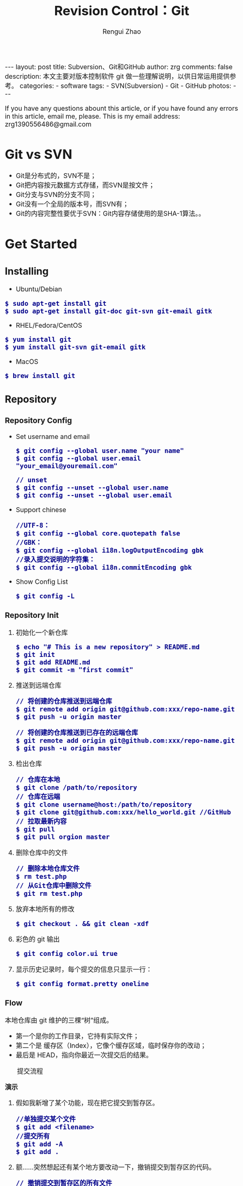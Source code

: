 #+TITLE: Revision Control：Git
#+AUTHOR: Rengui Zhao
#+EMAIL: zrg1390556487@gmail.com
#+LANGUAGE:  cn
#+OPTIONS:   H:6 num:t toc:nil \n:nil @:t ::t |:t ^:nil -:t f:t *:t <:t
#+OPTIONS:   TeX:t LaTeX:t skip:nil d:nil todo:t pri:nil tags:not-in-toc
#+INFOJS_OPT: view:plain toc:t ltoc:t mouse:underline buttons:0 path:http://cs3.swfc.edu.cn/~20121156044/.org-info.js />
#+HTML_HEAD: <link rel="stylesheet" type="text/css" href="http://cs3.swfu.edu.cn/~20121156044/.org-manual.css" />
#+HTML_HEAD_EXTRA: <style>body {font-size:16pt} code {font-weight:bold;font-size:100%; color:darkblue}</style>
#+EXPORT_SELECT_TAGS: export
#+EXPORT_EXCLUDE_TAGS: noexport
#+LINK_UP:   
#+LINK_HOME: 
#+XSLT: 

#+BEGIN_EXPORT HTML
---
layout: post
title: Subversion、Git和GitHub
author: zrg
comments: false
description: 本文主要对版本控制软件 git 做一些理解说明，以供日常运用提供参考。
categories: 
- software
tags:
- SVN(Subversion)
- Git
- GitHub
photos:
---
#+END_EXPORT

# (setq org-export-html-use-infojs nil)
If you have any questions abount this article, or if you have found any errors in this article, email me, please. This is my email address: zrg1390556486@gmail.com
# (setq org-export-html-style nil)

* Git vs SVN
  + Git是分布式的，SVN不是；
  + Git把内容按元数据方式存储，而SVN是按文件；
  + Git分支与SVN的分支不同；
  + Git没有一个全局的版本号，而SVN有；
  + Git的内容完整性要优于SVN：Git内容存储使用的是SHA-1算法。。
* Get Started
** Installing
      + Ubuntu/Debian
	: $ sudo apt-get install git
	: $ sudo apt-get install git-doc git-svn git-email gitk
      + RHEL/Fedora/CentOS
	: $ yum install git
	: $ yum install git-svn git-email gitk
      + MacOS
	: $ brew install git
** Repository
*** Repository Config
    + Set username and email
      : $ git config --global user.name "your name"
      : $ git config --global user.email "your_email@youremail.com"

      : // unset
      : $ git config --unset --global user.name
      : $ git config --unset --global user.email
    + Support chinese
      : //UTF-8：
      : $ git config --global core.quotepath false
      : //GBK：
      : $ git config --global i18n.logOutputEncoding gbk
      : //录入提交说明的字符集：
      : $ git config --global i18n.commitEncoding gbk
    + Show Config List
      : $ git config -L
*** Repository Init
  1. 初始化一个新仓库
   : $ echo "# This is a new repository" > README.md
   : $ git init
   : $ git add README.md
   : $ git commit -m "first commit"
  2. 推送到远端仓库
   : // 将创建的仓库推送到远端仓库
   : $ git remote add origin git@github.com:xxx/repo-name.git
   : $ git push -u origin master
   
   : // 将创建的仓库推送到已存在的远端仓库
   : $ git remote add origin git@github.com:xxx/repo-name.git
   : $ git push -u origin master
  3. 检出仓库
   : // 仓库在本地
   : $ git clone /path/to/repository
   : // 仓库在远端
   : $ git clone username@host:/path/to/repository
   : $ git clone git@github.com:xxx/hello_world.git //GitHub
   : // 拉取最新内容
   : $ git pull
   : $ git pull orgion master
  4. 删除仓库中的文件
   : // 删除本地仓库文件
   : $ rm test.php
   : // 从Git仓库中删除文件
   : $ git rm test.php
  5. 放弃本地所有的修改
   : $ git checkout . && git clean -xdf
  6. 彩色的 git 输出
   : $ git config color.ui true
  8. 显示历史记录时，每个提交的信息只显示一行：
   : $ git config format.pretty oneline
*** Flow
    本地仓库由 git 维护的三棵“树”组成。
    + 第一个是你的工作目录，它持有实际文件；
    + 第二个是 缓存区（Index），它像个缓存区域，临时保存你的改动；
    + 最后是 HEAD，指向你最近一次提交后的结果。

    #+CAPTION: 提交流程
    [[file:{{site.url}}/assets/images/commit1.png]]

    *演示*
    1. 假如我新增了某个功能，现在把它提交到暂存区。
       : //单独提交某个文件
       : $ git add <filename>
       : //提交所有
       : $ git add -A
       : $ git add .
    2. 额……突然想起还有某个地方要改动一下，撤销提交到暂存区的代码。
       : // 撤销提交到暂存区的所有文件
       : $ git reset
       : $ git reset HEAD .
       : // 撤销提交到暂存区的某个文件
       : $ git reset HEAD --filename
    3. 修改完遗漏功能后，再次提交了代码到暂存区，再提交到本地仓库分支。
       : $ git commit -m "Description"
       : //直接跳过暂存区提交
       : $ git commit -a -m "Description"
    4. 经过上一步操作后，又想起刚才提交到本地仓库分支的代码需要进一步优化，所以只能撤消 commit。
       : //查看提交日志
       : $ git log
       : //执行撤销到上一个版本
       : $ git reset --soft HEAD^
       : $ git reset --soft HEAD~1
       : //参数解释：
       : --mixed: 不删除工作空间改动代码，撤销commit，并且撤销git add . 操作
       : --soft: 不删除工作空间改动代码，撤销commit，不撤销git add . 
       : --hard: 删除工作空间改动代码，撤销commit，撤销git add . 
       : 注意：如果 commit 注释写错了，只是想改一下注释，只需要执行以下命令，注释写完后保存就 OK 了。
       : $ git commit --amend
    5. 完成测试后，现在推送到远端仓库
       : $ git push
       : $ git push origin master //master为分支名称
    6. 发现好几次提交改动都不大，压缩提交历史
       : $ git rebase -i
       : $ git rebase -i HEAD~2 //在历史记录中合并为一次完美的提交
    7. 从远端仓库 pull 来替换本地改动
       : // 有的时候，本地文件不小心被删除或者内容被修改
       : $ git checkout file 
       
       : // 丢弃本地的所有改动与提交，可以到服务器上获取最新的版本历史，并将你本地主分支指向它：
       : $ git fetch origin
       : $ git reset --hard origin/master
** Branch
*** 理解分支
    #+CAPTION: 理解分支
    [[file:{{site.url}}/assets/images/branches.png]]

    1. 在 Git 中提交时，会保存一个提交（commit）对象，该对象包含一个指向暂存内容快照的指针，包含本次提交的作者等相关附属信息，包含零个或多个指向该提交对象的父对象指针：首次提交是没有直接祖先的，普通提交有一个祖先，由两个或多个分支合并产生的提交则有多个祖先。
    2. 假设在工作目录中有三个文件，准备将它们暂存后提交。暂存操作会对每一个文件计算校验和（即第一章中提到的 SHA-1 哈希字串），然后把当前版本的文件快照保存到 Git 仓库中（Git 使用 blob 类型的对象存储这些快照），并将校验和加入暂存区域：
       : $ git add README test.rb LICENSE
       : $ git commit -m 'initial commit of my project'
    3. 现在，Git 仓库中有五个对象：三个表示文件快照内容的 blob 对象；一个记录着目录树内容及其中各个文件对应 blob 对象索引的 tree 对象；一个包含指向 tree 对象（根目录）的索引和其他提交信息元数据的 commit 对象。
       #+CAPTION: 单个提交对象在仓库中的数据结构
       [[file:{{site.url}}/assets/images/git-branch01.png]]
    4. 作些修改后再次提交，那么这次的提交对象会包含一个指向上次提交对象的指针（译注：即下图中的 parent 对象）。两次提交后，仓库历史会变成下图的样子：
       #+CAPTION: 多个提交对象之间的链接关系
       [[file:{{site.url}}/assets/images/git-branch02.png]]
    5. Git 中的分支，其实本质上仅仅是个指向 commit 对象的可变指针。在若干次提交后，你其实已经有了一个指向最后一次提交对象的 master 分支，它在每次提交的时候都会自动向前移动。
       #+CAPTION: 分支其实就是从某个提交对象往回看的历史
       [[file:{{site.url}}/assets/images/git-branch03.png]]
    6. 那么，Git 又是如何创建一个新的分支的呢？比如新建一个 test 分支，可以使用 git branch 命令：
       : $ git branch test
       这会在当前 commit 对象上新建一个分支指针，如图：
       #+CAPTION: 多个分支指向提交数据的历史
       [[file:{{site.url}}/assets/images/git-branch04.png]]
    7. 那么，Git 是如何知道你当前在哪个分支上工作的呢？它保存着一个名为 HEAD 的特别指针。在 Git 中，它是一个指向你正在工作中的本地分支的指针（译注：将 HEAD 想象为当前分支的别名）。 运行git branch 命令，仅仅是建立了一个新的分支，但不会自动切换到这个分支中去，所以，我们依然还在 master 分支里，如图：
       #+CAPTION: HEAD 指向当前所在的分支
       [[file:{{site.url}}/assets/images/git-branch05.png]]
    8. 要切换到其他分支，可以执行 git checkout 命令。切换到新建的 testing 分支：
       : $ git checkout testing
       这样 HEAD 就指向了 testing 分支：
       #+CAPTION: HEAD 在你转换分支时指向新的分支
       [[file:{{site.url}}/assets/images/git-branch06.png]]
    9. 不妨再提交一次：
       : $ git commit -a -m 'made a change'
       提交后的结果：
       #+CAPTION: 每次提交后 HEAD 随着分支一起向前移动
       [[file:{{site.url}}/assets/images/git-branch07.png]]
    10. 回到 master 分支看看：
	: $ git checkout master
	#+CAPTION: HEAD 在一次 checkout 之后移动到了另一个分支
	[[file:{{site.url}}/assets/images/git-branch08.png]]
	这条命令做了两件事。它把 HEAD 指针移回到 master 分支，并把工作目录中的文件换成了 master 分支所指向的快照内容。\\
	也就是说，现在开始所做的改动，将始于本项目中一个较老的版本。它的主要作用是将 testing 分支里作出的修改暂时取消，这样你就可以向另一个方向进行开发。
    11. 作些修改后再次提交：
	: $ git commit -a -m 'made other changes'
	#+CAPTION: 不同流向的分支历史
	[[file:{{site.url}}/assets/images/git-branch09.png]]
    12. 由于 Git 中的分支实际上仅是一个包含所指对象校验和（40 个字符长度 SHA-1 字串）的文件，所以创建和销毁一个分支就变得非常廉价。
	\\
	这和大多数版本控制系统形成了鲜明对比，它们管理分支大多采取备份所有项目文件到特定目录的方式，所以根据项目文件数量和大小不同，可能花费的时间也会有相当大的差别，快则几秒，慢则数分钟。而 Git 的实现与项目复杂度无关，它永远可以在几毫秒的时间内完成分支的创建和切换。同时，因为每次提交时都记录了祖先信息（译注：即parent 对象），将来要合并分支时，寻找恰当的合并基础（译注：即共同祖先）的工作其实已经自然而然地摆在那里了，所以实现起来非常容易。Git 鼓励开发者频繁使用分支，正是因为有着这些特性作保障。
*** 分支的管理
    1. 创建分支与切换分支
       : $ git branch branchName

       : // 创建并切换分支
       : $ git checkout -b branchName

       *举例说明*
       \\
       实际工作中大体也会用到这样的工作流程：正在开发某个新的需求，创建了一个分支；正在这个分支上开展工作。
       \\
       突然，接到一个电话说有个很严重的问题需要紧急修补，那么可以按照下面的方式处理：
       \\
       + 第一步，返回到原先已经发布到生产服务器上的分支。
       + 第二步，为这次紧急修补建立一个新分支，并在其中修复问题。
       + 第三步， 通过测试后，回到生产服务器所在的分支，将修补分支合并进来，然后再推送到生产服务器上。
       + 第四步，切换到之前实现新需求的分支，继续工作。

       \\
       A.首先，我们假设你正在项目中愉快地工作，并且已经提交了几次更新：
       #+CAPTION: 一个简短的提交历史
       [[file:{{site.url}}/assets/images/git-branch10.png]]

       \\
       B.现在，你决定要修补问题追踪系统上的 #53 问题。（这里为了说明要解决的问题，才把新建的分支取名为 iss53。）
       : $ git checkout -b iss53
       : //这相当于执行下面这两条命令：
       : $ git branch iss53
       : $ git checkout iss53
       : 该命令执行结果：
       #+CAPTION: 创建了一个新分支（专门解决53问题）的指针 
       [[file:{{site.url}}/assets/images/git-branch11.png]]

       : 在提交了若干次更新后，iss53 分支的指针也会随着向前推进。
       #+CAPTION: iss53 分支随工作进展向前推进
       [[file:{{site.url}}/assets/images/git-branch12.png]]

       \\
       C.现在你就接到了那个网站问题的紧急电话，需要马上修补。
       : 此时，确定你已经提交了所有的修改，接下来切换到 master 分支：
       : $ git checkout master
       : 切换回主分支后，工作目录中的内容和你在解决问题 #53 之前一模一样，你可以集中精力进行紧急修补。

       : 特别注意：Git 会把工作目录的内容恢复为检出某分支时它所指向的那个提交对象的快照。它会自动添加、删除和修改文件以确保目录的内容和你当时提交时完全一样。

       : 创建一个紧急修补分支 hotfix 来开展工作，直到搞定：
       : $ git checkout -b 'hotfix'
       #+CAPTION: hotfix 分支是从 master 分支所在点分化出来的
       [[file:{{site.url}}/assets/images/git-branch13.png]]

       \\
       D.测试，确保修补是成功的。然后回到 master 分支并把它合并进来，然后发布到生产服务器。用 git merge 命令来进行合并：
       : $ git checkout master
       : $ git merge hotfix
       : Updating f42c576..3a0874c
       : Fast forward
       : README |    1 -
       : 1 files changed, 0 insertions(+), 1 deletions(-)

       : 请注意，合并时出现了“Fast forward”的提示。由于当前 master 分支所在的提交对象是要并入的 hotfix 分支的直接上游，Git 只需把master 分支指针直接右移。
       : 换句话说，如果顺着一个分支走下去可以到达另一个分支的话，那么 Git 在合并两者时，只会简单地把指针右移，因为这种单线的历史分支不存在任何需要解决的分歧，所以这种合并过程可以称为快进（Fast forward）。
       #+CAPTION: 合并之后，master 分支和 hotfix 分支指向同一位置
       [[file:{{site.url}}/assets/images/git-branch14.png]]

       \\
       E.在那个超级重要的修补发布以后，你想要回到被打扰之前的工作。
       : 由于当前 hotfix 分支和 master 都指向相同的commit，所以 hotfix 已经完成了使命，可以删掉了：
       : $ git branch -d <BranchName>
       : 删除远程分支(原理是把一个空分支push到server上，相当于删除该分支。)
       : $ git push origin :<BranchName>

       \\
       F.现在回到之前未完成的 #53 问题修复分支上继续工作
       : $ git checkout iss53
       #+CAPTION: iss53 分支可以不受影响继续推进
       [[file:{{site.url}}/assets/images/git-branch15.png]]
    2. 查看分支
       : // 如果不加任何参数，它会给出当前所有分支的清单：
       : $ git branch

       : //查看各个分支最后一个提交对象的信息
       : $ git branch -v
    3. 删除分支
       : $ git branch -d branchName
    4. 修改分支名称
       : // 本地分支重命名
       : $ git branch -m oldName newName

       : // 远程分支重命名
       : $ git branch -m oldName newName
       : $ git push --delete origin oldName
       : $ git push origin newName
       : $ git branch --set-upstream-to origin/newName
    5. 筛选已合并的分支
       : 要从该清单中筛选出你已经（或尚未）与当前分支合并的分支，可以用 --merged 和 --no-merged 选项
       : $ git branch --merged
       : iss53
       : *master
       : // 列表中没有 * 的分支通常都可以用 git branch -d 来删掉。原因很简单，既然已经把它们所包含的工作整合到了其他分支，删掉也不会损失什么。

       : // 查看尚未合并到当前分支的分支
       : $ git branch --no-merged
       : // 这样就显示还未合并进来的分支列表，如果此时用git branch -d 删除该分支会提示错误，因为那样做会丢失数据：
       
       : $ git branch -d testing
       : error: The branch 'testing' is not an ancestor of your current HEAD.
       : If you are sure you want to delete it, run 'git branch -D testing'.
       : // 当然，你也可以用大写 -D 强制执行。
*** 分支的合并
    1. 在问题 #53 相关的工作完成之后，可以合并回 master 分支。
       : $ git checkout master
       : $ git merge iss53
       请注意，这次合并操作的底层实现，并不同于之前 hotfix 的并入方式。如下图所示。
       \\
       由于当前 master 分支所指向的提交对象（C4）并不是 iss53 分支的直接祖先，Git 不得不进行一些额外处理。就此例而言，Git 会用两个分支的末端（C4 和 C5）以及它们的共同祖先（C2）进行一次简单的三方合并计算。
       #+CAPTION: Git 为分支合并自动识别出最佳的同源合并点
       #+NAME:
       [[file:{{site.url}}/assets/images/git-branch16.png]]

       Git 没有简单地把分支指针右移，而是对三方合并后的结果重新做一个新的快照，并自动创建一个指向它的提交对象（C6），见下图所示。
       #+CAPTION: Git 自动创建了一个包含了合并结果的提交对象
       #+NAME:
       [[file:{{site.url}}/assets/images/git-branch17.png]]
    2. 既然之前的工作成果已经合并到 master 了，那么 iss53 也就没用了。你可以就此删除它，并在问题追踪系统里关闭该问题。
       : $ git branch -d iss53
    3. 遇到冲突时的分支合并
       \\
       有时候合并操作并不会如此顺利。如果在不同的分支中都修改了同一个文件的同一部分，Git 就无法干净地把两者合到一起（译注：逻辑上说，这种问题只能由人来裁决）。
       \\
       如果你在解决问题 #53 的过程中修改了hotfix 中修改的部分，将得到类似下面的结果：

       : $ git merge iss53
       : Auto-merging index.html
       : CONFLICT (content): Merge conflict in index.html
       : Automatic merge failed; fix conflicts and then commit the result.

       Git 作了合并，但没有提交，它会停下来等你解决冲突。要看看哪些文件在合并时发生冲突，可以用 git status 查阅：

       : $ git status
       : index.html: needs merge
       : # On branch master
       : # Changed but not updated:
       : #   (use "git add 
       : ..." to update what will be committed)
       : #  (use "git checkout -- 
       : ..." to discard changes in working directory)
       : #
       : #unmerged:   index.html

       任何包含未解决冲突的文件都会以未合并（unmerged）的状态列出。Git 会在有冲突的文件里加入标准的冲突解决标记，可以通过它们来手工定位并解决这些冲突。可以看到此文件包含类似下面这样的部分：

       : <<<<<<< HEAD:index.html
       : contact : email.support@github.com
       : =======
       : please contact us at support@github.com
       : >>>>>>> iss53:index.html

       可以看到 ======= 隔开的上半部分，是 HEAD（即 master 分支，在运行merge 命令时所切换到的分支）中的内容，下半部分是在 iss53 分支中的内容。解决冲突的办法：手动合并；利用合并工具自动合并。自动合并，可以利用有图形界面的工具来解决，运行：

       : $ git mergetool
       : merge tool candidates: kdiff3 tkdiff xxdiff meld gvimdiff opendiff emerge vimdiff
       : Merging the files: index.html
       : Normal merge conflict for 'index.html':
       : {local}: modified
       : {remote}: modified
       : Hit return to start merge resolution tool (opendiff):

       不想用默认的合并工具，可以在上方”merge tool candidates”里找到可用的合并工具列表，输入你想用的工具名。再运行一次 git status 来确认所有冲突都已解决：
       : $ git status

       如果确认所有冲突都已解决，也就是进入了暂存区，就可以用 git commit 来完成这次合并提交。提交的记录注释差不多是这样：

       : Merge branch 'iss53'
       : Conflicts:
       : index.html
       : #
       : # It looks like you may be committing a MERGE.
       : # If this is not correct, please remove the file
       : # .git/MERGE_HEAD
       : # and try again.
       : #
       如果想给将来看这次合并的人一些方便，可以修改该信息，提供更多合并细节。
*** 分支的衍合
    把一个分支整合到另一个分支的办法有两种：merge 和 rebase（译注：rebase 的翻译暂定为“衍合”）。

    1. 基本的衍合操作
       \\
       回顾之前有关合并的章节，开发进程分叉到两个不同分支，又各自提交了更新。
       #+CAPTION: 最初分叉的提交历史
       #+NAME: 
       [[file:{{site.url}}/assets/images/git-branch27.png]]

       通过合并一个分支来整合分叉了的历史
       #+CAPTION: 通过合并一个分支来整合分叉了的历史
       #+NAME: 
       [[file:{{site.url}}/assets/images/git-branch28.png]]

       其实，还有另外一个选择：你可以把在 C3 里产生的变化补丁在 C4 的基础上重新打一遍。在 Git 里，这种操作叫做_衍合（rebase）。

       : $ git checkout experiment
       : $ git rebase master

       原理：回到两个分支最近的共同祖先，根据当前分支（也就是要进行衍合的分支 experiment）后续的历次提交对象（这里只有一个 C3），生成一系列文件补丁，然后以基底分支（也就是主干分支master）最后一个提交对象（C4）为新的出发点，逐个应用之前准备好的补丁文件，最后会生成一个新的合并提交对象（C3’），从而改写 experiment 的提交历史，使它成为 master 分支的直接下游，如图所示：

       #+CAPTION: 把 C3 里产生的改变到 C4 上重演一遍
       #+NAME:
       [[file:{{site.url}}/assets/images/git-branch29.png]]

       现在回到 master 分支，进行一次快进合并

       #+CAPTION: master 分支的快进
       #+NAME: 
       [[file:{{site.url}}/assets/images/git-branch30.png]]

       一般我们使用衍合的目的，是想要得到一个能在远程分支上干净应用的补丁 — 比如某些项目你不是维护者，但想帮点忙的话，最好用衍合：先在自己的一个分支里进行开发，当准备向主项目提交补丁的时候，根据最新的origin/master 进行一次衍合操作然后再提交，这样维护者就不需要做任何整合工作（译注：实际上是把解决分支补丁同最新主干代码之间冲突的责任，化转为由提交补丁的人来解决。），只需根据你提供的仓库地址作一次快进合并，或者直接采纳你提交的补丁。
       
       \\
       请注意，合并结果中最后一次提交所指向的快照，无论是通过衍合，还是三方合并，都会得到相同的快照内容，只不过提交历史不同罢了。
       \\
       衍合是按照每行的修改次序重演一遍修改，而合并是把最终结果合在一起。
    2. 衍合举例 
       \\
       衍合也可以放到其他分支进行，并不一定非得根据分化之前的分支。以下图为例，给服务器端代码添加一些功能而创建了特性分支 server，然后提交 C3 和 C4。然后又从 C3 的地方再增加一个client 分支来对客户端代码进行一些相应修改，所以提交了 C8 和 C9。最后，又回到 server 分支提交了 C10。
       #+CAPTION: 从一个特性分支里再分出一个特性分支的历史
       #+NAME:
       [[file:{{site.url}}/assets/images/git-branch31.png]]

       假设在接下来的一次软件发布中，我们决定先把客户端的修改并到主线中，而暂缓并入服务端软件的修改（因为还需要进一步测试）。把基于 server 分支而非 master 分支的改变（即 C8 和 C9），跳过 server 直接放到master 分支中重演一遍，但这需要用git rebase 的 --onto 选项指定新的基底分支master：
       : $ git rebase --onto master server client
       : // 这好比在说：“取出 client 分支，找出 client 分支和 server 分支的共同祖先之后的变化，然后把它们在master 上重演一遍”。
       #+CAPTION: 将特性分支上的另一个特性分支衍合到其他分支
       #+NAME: 
       [[file:{{site.url}}/assets/images/git-branch32.png]]

       : // 现在可以快进 master 分支了
       : $ git checkout master
       : $ git merge client
       #+CAPTION: 快进 master 分支，使之包含 client 分支的变化
       #+NAME:
       [[file:{{site.url}}/assets/images/git-branch33.png]]

       : // 现在我们决定把 server 分支的变化也包含进来。
       : $ git rebase master server
       : 于是，server 的进度应用到 master 的基础上：
       #+CAPTION: 在 master 分支上衍合 server 分支
       #+NAME:
       [[file:{{site.url}}/assets/images/git-branch34.png]]

       : // 然后就可以快进主干分支 master 了：
       : $ git checkout master
       : $ git merge server

       : // 现在 client 和 server 分支的变化都已经集成到主干分支来了，可以删掉它们了。
       : $ git branch -d client
       : $ git branch -d server
       #+CAPTION: 最终的提交历史
       #+NAME:  
       [[file:{{site.url}}/assets/images/git-branch35.png]]
    3. 衍合的风险
       \\
       奇妙的衍合也并非完美无缺，要用它得遵守一条准则：一旦分支中的提交对象发布到公共仓库，就千万不要对该分支进行衍合操作。用一个实际例子来说明为什么公开的衍合会带来问题。假设你从一个中央服务器克隆然后在它的基础上搞了一些开发，提交历史类似下图所示：
       #+CAPTION: 克隆一个仓库，在其基础上工作一番
       #+NAME:
       [[file:{{site.url}}/assets/images/git-branch36.png]]

       现在，某人在 C1 的基础上做了些改变，并合并他自己的分支得到结果 C6，推送到中央服务器。当你抓取并合并这些数据到你本地的开发分支中后，会得到合并结果 C7，历史提交会变成：
       #+CAPTION: 抓取他人提交，并入自己主干
       #+NAME:
       [[file:{{site.url}}/assets/images/git-branch37.png]]

       接下来，那个推送 C6 上来的人决定用衍合取代之前的合并操作；继而又用 git push --force 覆盖了服务器上的历史，得到 C4’。而之后当你再从服务器上下载最新提交后，会得到：
       #+CAPTION: 有人推送了衍合后得到的 C4’，丢弃了你作为开发基础的 C4 和 C6
       #+NAME:
       [[file:{{site.url}}/assets/images/git-branch38.png]]
       
       下载更新后需要合并，但此时衍合产生的提交对象 C4’ 的 SHA-1 校验值和之前 C4 完全不同，所以 Git 会把它们当作新的提交对象处理，而实际上此刻你的提交历史 C7 中早已经包含了 C4 的修改内容，于是合并操作会把 C7 和 C4’ 合并为 C8
       #+CAPTION: 你把相同的内容又合并了一遍，生成一个新的提交 C8
       #+NAME:
       [[file:{{site.url}}/assets/images/git-branch39.png]]

       C8 这一步的合并是迟早会发生的，因为只有这样你才能和其他协作者提交的内容保持同步。而在 C8 之后，你的提交历史里就会同时包含 C4 和 C4’，两者有着不同的 SHA-1 校验值，如果用git log 查看历史，会看到两个提交拥有相同的作者日期与说明，令人费解。而更糟的是，当你把这样的历史推送到服务器后，会再次把这些衍合后的提交引入到中央服务 器，进一步困扰其他人（译注：这个例子中，出问题的责任方是那个发布了 C6 后又用衍合发布 C4’ 的人，其他人会因此反馈双重历史到共享主干，从而混淆大家的视听。）。
*** 实际开发工作流程
    + 长期分支
      \\
      由于 Git 使用简单的三方合并，所以就算在较长一段时间内，反复多次把某个分支合并到另一分支，也不是什么难事。也就是说，你可以同时拥有多个开放的分支，每个分支用于完成特定的任务，随着开发的推进，你可以随时把某个特性分支的成果并到其他分支中。
      \\
      许多使用 Git 的开发者都喜欢用这种方式来开展工作，比如仅在 master 分支中保留完全稳定的代码，即已经发布或即将发布的代码。与此同时，他们还有一个名为develop 或 next 的平行分支，专门用于后续的开发，或仅用于稳定性测试 — 当然并不是说一定要绝对稳定，不过一旦进入某种稳定状态，便可以把它合并到master 里。这样，在确保这些已完成的特性分支（短期分支，比如之前的 iss53 分支）能够通过所有测试，并且不会引入更多错误之后，就可以并到主干分支中，等待下一次的发布。
      \\
      本质上我们刚才谈论的，是随着提交对象不断右移的指针。稳定分支的指针总是在提交历史中落后一大截，而前沿分支总是比较靠前。
      #+CAPTION: 稳定分支总是比较老旧
      #+NAME: 
      [[file:{{site.url}}/assets/images/git-branch18.png]]
      #+CAPTION: 想象成流水线可能会容易点
      #+NAME: 
      [[file:{{site.url}}/assets/images/git-branch19.png]]
    + 特性分支
      \\
      特性分支是指一个短期的，用来实现单一特性或与其相关工作的分支。
      \\
      在 Git 中，一天之内建立、使用、合并再删除多个分支是常见的事。一个实际的例子：
      #+CAPTION: 拥有多个特性分支的提交历史
      #+NAME:
      [[file:{{site.url}}/assets/images/git-branch20.png]]
      由下往上，起先我们在 master 工作到 C1，然后开始一个新分支 iss91 尝试修复 91 号缺陷，提交到 C6 的时候，又冒出一个解决该问题的新办法，于是从之前 C4 的地方又分出一个分支iss91v2，干到 C8 的时候，又回到主干 master 中提交了 C9 和 C10，再回到 iss91v2 继续工作，提交 C11，接着，又冒出个不太确定的想法，从 master 的最新提交 C10 处开了个新的分支dumbidea 做些试验。
      \\
      现在，假定两件事情：我们最终决定使用第二个解决方案，即 iss91v2 中的办法；另外，我们把 dumbidea 分支拿给同事们看了以后，发现它竟然是个天才之作。所以接下来，我们准备抛弃原来的iss91 分支（实际上会丢弃 C5 和 C6），直接在主干中并入另外两个分支。最终的提交历史将变成这样：
      #+CAPTION: 合并了 dumbidea 和 iss91v2 后的分支历史
      #+NAME:
      [[file:{{site.url}}/assets/images/git-branch21.png]]
      注意：这些分支全部都是本地分支，这一点很重要。当你在使用分支及合并的时候，一切都是在你自己的 Git 仓库中进行的 — 完全不涉及与服务器的交互。
*** remote branch
    \\
    一次 Git 克隆会建立你自己的本地分支 master 和远程分支 origin/master，它们都指向 origin/master 分支的最后一次提交。
    #+CAPTION: Git克隆
    [[file:{{site.url}}/assets/images/git-branch22.png]]

    如果你在本地 master 分支做了些改动，与此同时，其他人向 git.ourcompany.com 推送了他们的更新，那么服务器上的master 分支就会向前推进。不过只要你不和服务器通讯，你的 origin/master 指针仍然保持原位不会移动。
    #+CAPTION: 在本地工作的同时有人向远程仓库推送内容会让提交历史开始分流
    [[file:{{site.url}}/assets/images/git-branch23.png]]

    可以运行 git fetch origin 来同步远程服务器上的数据到本地。
    #+CAPTION: git fetch 命令会更新 remote 索引
    [[file:{{site.url}}/assets/images/git-branch24.png]]

    把另一个服务器加为远程仓库
    #+CAPTION: 把另一个服务器加为远程仓库
    [[file:{{site.url}}/assets/images/git-branch25.png]]

    在本地有了一个指向 teamone 服务器上 master 分支的索引
    #+CAPTION: 在本地有了一个指向 teamone 服务器上 master 分支的索引
    [[file:{{site.url}}/assets/images/git-branch26.png]]

    如果你有个叫 serverfix 的分支需要和他人一起开发，可以运行：
    : // 推送本地分支
    : $ git push origin serverfix

    : // 跟踪远程分支
    : 从远程分支 checkout 出来的本地分支，称为_跟踪分支(tracking branch)。
    : $ git checkout --track origin/serverfix

    : // 删除远程分支
    : 在服务器上删除serverfix 分支，运行下面的命令：
    : $ git push origin :serverfix

    : //拉取远程仓库最新改动到本地仓库，执行：
    : $ git pull
*** tag
    + 查看标签
      : //显示所有标签
      : $ git tag
      : //查看 v4.0 系列的标签
      : $ git tag -l v4.0.*
      : //查看相应标签的版本信息
      : $ git show V0.1
    + 创建标签
      : //推荐为软件发布创建标签。这个概念在SVN中也有。
      : //创建一个叫做1.0.0的标签:
      : $ git tag 1.0.0 1b2e1d63ff //1b2e1d63ff是你想要标记的提交 ID 的前 10 位字符。
      : //创建带有注释的标签
      : $ git tag -a V0.1 -m "版本0.1" 
    + 修改标签
      : $ git tag newTag oldTag
      : $ git tag -d oldTag
      : $ git push origin :refs/tags/old
      : $ git push --tags
    + 删除标签
      : $ git tag -d tagName
    + 推送tag到远程仓库
      : $ git push origin --tags
*** log
    + 基本使用
      - log
	: //查看提交日志，不带参数，按提交时间列出所有的更新，最近的更新排在最上面
	: $ git log

	: //查看所有操作日志
	: $ git reflog

	: //只显示指定文件的日志信息
	: $ git log README.md
      - show
	: $ git show
	: //显示最后 5 次的文件改变的具体内容

	: $ git show commitid
	: //显示某个 commitid 改变的具体内容
      - whatchanged
	: $ git whatchanged --stat
	: 每次修改的文件列表, 及文件修改的统计
    + 选项(Option)
      - -p
	: $ git log -p -2 README.md
	: //-p 选项展开显示每次提交的内容差异，-2 则仅显示最近的两次更新：
      - --stat
	: $ git log --stat -1
	: $ git log --name-status -1
	: //--stat 选项仅显示简要的增改行数统计，--shortstat 选项只显示，--name-status 每次修改的文件列表, 显示状态
      - --graph
	: //以图表形式输出分支提交日志
	: $ git log --graph
      - --word-diff
	: //--word-diff 选项，进行单词层面上的对比。你需要在书籍、论文这种很大的文本文件上进行对比的时候，这个功能就显出用武之地了。
	: $ git log -U1 --word-diff
	: //-U1，表示希望上下文（ context ）行数从默认的 3 行，减为 1 行 
      - --pretty
	: //--pretty 选项指定使用完全不同于默认格式的方式展示提交历史
	: // 将每个提交放在一行显示
	: $ git log --pretty=oneline
	: // 另外还有short，full，fuller 和 format 可以用。format可以定制要显示的记录格式，这样的输出便于后期编程提取分析
      - --name-only
	: 仅在提交信息后显示已修改的文件清单。
      - --name-status
	: 显示新增、修改、删除的文件清单。
      - --abbrev-commit
	: 仅显示 SHA-1 的前几个字符，而非所有的 40 个字符。
      - --relative-date
	: 使用较短的相对时间显示（比如，“2 weeks ago”）。
*** diff
    : //查看更改前后的差别
    : $git diff 

    : //查看工作树和最新提交的差别
    : $git diff HEAD
** .gitignore
   : 以斜杠“/”开头表示目录；
   : 以星号“*”通配多个字符；
   : 以问号“?”通配单个字符
   : 以方括号“[]”包含单个字符的匹配列表；
   : 以叹号“!”表示不忽略(跟踪)匹配到的文件或目录；
* GitHub
** Introduction
*** About GitHub
    \\
    官网地址：https://github.com/
    \\
    GitHub是一个利用Git进行版本控制、专门用于存放软件代码与内容的共享虚拟主机服务。它由GitHub公司（曾称Logical Awesome）的开发者Chris Wanstrath、PJ Hyett和Tom Preston-Werner使用Ruby on Rails编写而成。
    \\
    GitHub同时提供付费账户和免费账户。
*** Keyword
    + Repository(仓库) :: 用于存放项目源代码。
    + Star(收藏) :: 收藏项目
    + Fork(复制克隆项目) :: 
    + Pull Request(发送请求) :: 基于Fork，修改或删除代码提交请求。
    + Watch(关注) :: 假设项目有任何更新，第一时间收到通知消息。
    + Issue(事务卡片) :: 发现了代码存在BUG，但是目前没有成型代码，需要讨论时使用。
** Upload Code to GitHub
*** SSH
    \\
    使用SSH方式，在提交时，不需要输入用户名和密码。
    \\
    首先在本地创建ssh key，一直回车。
    : $ ssh-keygen -t rsa -C "your_email@youremail.com"
    : //成功的话会在~/目录下生成.ssh文件夹，进入.ssh目录，打开id_rsa.pub文件，复制里面的key。
    \\
    进入github官网上，点击个人中心的 Account Settings（账户配置），左边选择"SSH Keys" > "Add SSH Key",title自定义填写，然后将复制的key粘贴到GitHub的文本框中。下面是添加好的SSH Keys示例：
    [[file:{{site.url}}/assets/images/sshkeys.png]]
    \\
    验证是否成功:
    : $ ssh -T git@github.com 
*** HTTPS
    \\
    使用条件：1）本地配置了global；2）需要输入用户名和密码推送代码
*** 配置免登录提交代码
    : $ vim .git/config
    : [remote "origin"]
    : url=https://github.com/用户名/仓库名.git
    #+BEGIN_SRC shell
      [remote "origin"]
      url=https://用户名:密码@github.com/用户名/仓库名.git
    #+END_SRC
** 开源项目贡献流程
   1. 新建Issue：提交问题或建议或想法。
   2. Pull Request：Fork项目，修改代码，发起修改请求。
      *方式一*
      : 通过 Github 网站图形化操作，New pull request.
      *方式二*
      : 使用 git 命令操作。
      : $ git remote -v
      : $ git remote add upstream https://github.com/xxx/xxx.git
      : // $ git remote remove upstream
      : $ git fetch upstream // 从源仓库同步代码
      : $ git merge upstream/master //合并到本地分支
      : $ git push
** Github Pages
*** 新建仓库搭建
    1. 创建个人站点，新建仓库。（注：仓库名必须为【用户名.github.io】）
    2. 在新建的仓库下，新建index.html文件即可。
       : 注：(1)Github Pages仅支持静态网页;(2)仓库里面只能是.html文件
*** 项目仓库下搭建
    1. 进入项目仓库主页，点击settings。
    2. 找到【Github Pages】，点击【Change theme】，选择主题来自动生成主题页面。
    3. 访问：https://用户名.github.io/仓库名
* Problems
** git: fatal: I don't handle protocol 'https'
   + [[https://stackoverflow.com/questions/42193572/fatal-i-dont-handle-protocol-https/42194024][fatal：I don't handle protocol 'https']]
** fatal: Not possible to fast-forward, aborting.
   : $ git pull
   Note:- you will get an error. Fatal: Not possible to fast-forward, aborting
   \\
   Try this one:
   : $ git pull orign master --rebase
   Note:- Now after this command, you will get merge conflict issues. So now you can go to your file and manually resolve the conflict.
** error: RPC failed; curl 56 GnuTLS recv error (-9): A TLS packet with unexpected length was received
   : 解决：
   : $ sudo apt purge git
   : $ sudo apt install git
** git pull：fatal: refusing to merge unrelated histories
   \\
   合并pull两个不同的项目，问题解决：
   \\
   假若我在 Github 新建了一个仓库，在本地又初始化了一个新仓库，并且添加了很多与 Github 内容不同的文件和代码。此时，想把本地代码与远程 Github 仓库的代码合并，于是，通过 git pull origin master 命令拉取代码(origin 就是仓库，而 master 就是需要上传的分支)；然后，就输出 refusing to merge unrelated histories。
   \\
   因为是不同的两个仓库，要把两个不同的项目合并，需要添加 --allow-unrelated-histories 告诉 git 允许不相关历史合并，这句代码是在git 2.9.2版本发生的。
   \\
   假如我们的源是origin，分支是master，那么需要这样写：
   : $ git pull origin master --allow-unrelated-histories
   如果有设置了默认上传分支就可以用下面代码：
   : $ git pull --allow-unrelated-histories
* References
  + [[http://www.open-open.com/lib/view/open1328069889514.html][Git分支]]
  + [[https://git-scm.com/book/en/v2][git v2]]
  + [[https://github.com][GitHub官网]]
  + [[http://www.worldhello.net/gotgit/01-meet-git/050-install-on-windows-cygwin.html][Windows下安装和使用Git（Cygwin篇）]]
  + [[http://www.bootcss.com/p/git-guide/][git - 简易指南]]
  + [[http://www.oschina.net/news/12542/git-and-svn][GIT和SVN之间的五个基本区别]]
  + 《GitHub入门与实践》[日]大塚弘记  //书籍
  + [[https://blog.csdn.net/qq1332479771/article/details/56087333][同步更新Fork项目]]
  + [[https://git-scm.com/book/zh/v1/Git-%E5%9F%BA%E7%A1%80-%E6%9F%A5%E7%9C%8B%E6%8F%90%E4%BA%A4%E5%8E%86%E5%8F%B2][.3 Git 基础 - 查看提交历史]]
